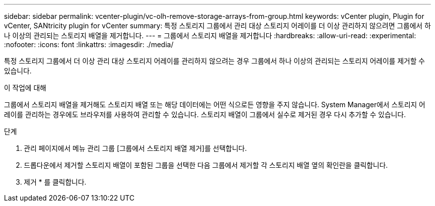 ---
sidebar: sidebar 
permalink: vcenter-plugin/vc-olh-remove-storage-arrays-from-group.html 
keywords: vCenter plugin, Plugin for vCenter, SANtricity plugin for vCenter 
summary: 특정 스토리지 그룹에서 관리 대상 스토리지 어레이를 더 이상 관리하지 않으려면 그룹에서 하나 이상의 관리되는 스토리지 배열을 제거합니다. 
---
= 그룹에서 스토리지 배열을 제거합니다
:hardbreaks:
:allow-uri-read: 
:experimental: 
:nofooter: 
:icons: font
:linkattrs: 
:imagesdir: ./media/


[role="lead"]
특정 스토리지 그룹에서 더 이상 관리 대상 스토리지 어레이를 관리하지 않으려는 경우 그룹에서 하나 이상의 관리되는 스토리지 어레이를 제거할 수 있습니다.

.이 작업에 대해
그룹에서 스토리지 배열을 제거해도 스토리지 배열 또는 해당 데이터에는 어떤 식으로든 영향을 주지 않습니다. System Manager에서 스토리지 어레이를 관리하는 경우에도 브라우저를 사용하여 관리할 수 있습니다. 스토리지 배열이 그룹에서 실수로 제거된 경우 다시 추가할 수 있습니다.

.단계
. 관리 페이지에서 메뉴 관리 그룹 [그룹에서 스토리지 배열 제거]를 선택합니다.
. 드롭다운에서 제거할 스토리지 배열이 포함된 그룹을 선택한 다음 그룹에서 제거할 각 스토리지 배열 옆의 확인란을 클릭합니다.
. 제거 * 를 클릭합니다.

